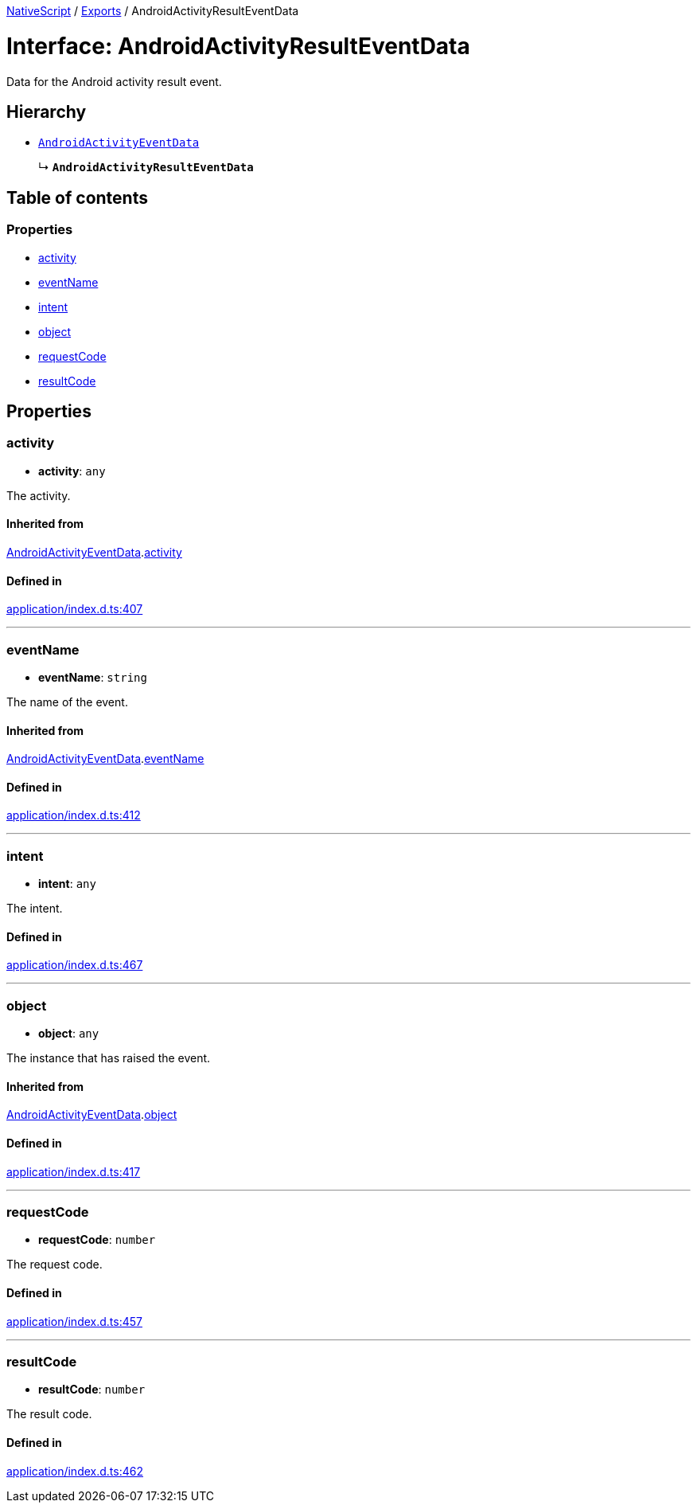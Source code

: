 :doctype: book

xref:../README.adoc[NativeScript] / xref:../modules.adoc[Exports] / AndroidActivityResultEventData

= Interface: AndroidActivityResultEventData

Data for the Android activity result event.

== Hierarchy

* xref:AndroidActivityEventData.adoc[`AndroidActivityEventData`]
+
↳ *`AndroidActivityResultEventData`*

== Table of contents

=== Properties

* link:AndroidActivityResultEventData.md#activity[activity]
* link:AndroidActivityResultEventData.md#eventname[eventName]
* link:AndroidActivityResultEventData.md#intent[intent]
* link:AndroidActivityResultEventData.md#object[object]
* link:AndroidActivityResultEventData.md#requestcode[requestCode]
* link:AndroidActivityResultEventData.md#resultcode[resultCode]

== Properties

[#activity]
=== activity

• *activity*: `any`

The activity.

==== Inherited from

xref:AndroidActivityEventData.adoc[AndroidActivityEventData].link:AndroidActivityEventData.md#activity[activity]

==== Defined in

https://github.com/NativeScript/NativeScript/blob/02d4834bd/packages/core/application/index.d.ts#L407[application/index.d.ts:407]

'''

[#eventname]
=== eventName

• *eventName*: `string`

The name of the event.

==== Inherited from

xref:AndroidActivityEventData.adoc[AndroidActivityEventData].link:AndroidActivityEventData.md#eventname[eventName]

==== Defined in

https://github.com/NativeScript/NativeScript/blob/02d4834bd/packages/core/application/index.d.ts#L412[application/index.d.ts:412]

'''

[#intent]
=== intent

• *intent*: `any`

The intent.

==== Defined in

https://github.com/NativeScript/NativeScript/blob/02d4834bd/packages/core/application/index.d.ts#L467[application/index.d.ts:467]

'''

[#object]
=== object

• *object*: `any`

The instance that has raised the event.

==== Inherited from

xref:AndroidActivityEventData.adoc[AndroidActivityEventData].link:AndroidActivityEventData.md#object[object]

==== Defined in

https://github.com/NativeScript/NativeScript/blob/02d4834bd/packages/core/application/index.d.ts#L417[application/index.d.ts:417]

'''

[#requestcode]
=== requestCode

• *requestCode*: `number`

The request code.

==== Defined in

https://github.com/NativeScript/NativeScript/blob/02d4834bd/packages/core/application/index.d.ts#L457[application/index.d.ts:457]

'''

[#resultcode]
=== resultCode

• *resultCode*: `number`

The result code.

==== Defined in

https://github.com/NativeScript/NativeScript/blob/02d4834bd/packages/core/application/index.d.ts#L462[application/index.d.ts:462]
